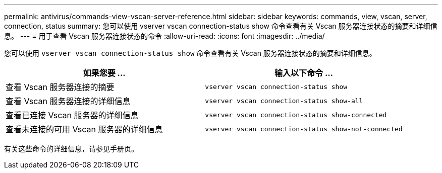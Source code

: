 ---
permalink: antivirus/commands-view-vscan-server-reference.html 
sidebar: sidebar 
keywords: commands, view, vscan, server, connection, status 
summary: 您可以使用 vserver vscan connection-status show 命令查看有关 Vscan 服务器连接状态的摘要和详细信息。 
---
= 用于查看 Vscan 服务器连接状态的命令
:allow-uri-read: 
:icons: font
:imagesdir: ../media/


[role="lead"]
您可以使用 `vserver vscan connection-status show` 命令查看有关 Vscan 服务器连接状态的摘要和详细信息。

|===
| 如果您要 ... | 输入以下命令 ... 


 a| 
查看 Vscan 服务器连接的摘要
 a| 
`vserver vscan connection-status show`



 a| 
查看 Vscan 服务器连接的详细信息
 a| 
`vserver vscan connection-status show-all`



 a| 
查看已连接 Vscan 服务器的详细信息
 a| 
`vserver vscan connection-status show-connected`



 a| 
查看未连接的可用 Vscan 服务器的详细信息
 a| 
`vserver vscan connection-status show-not-connected`

|===
有关这些命令的详细信息，请参见手册页。
